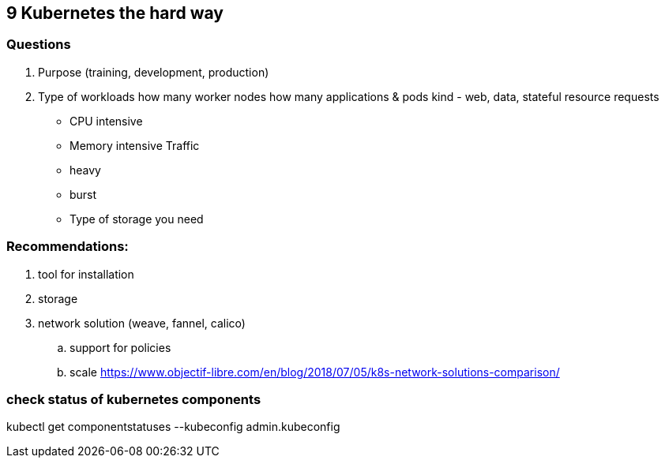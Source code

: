 == 9 Kubernetes the hard way
=== Questions
1. Purpose (training, development, production)
2. Type of workloads
how many worker nodes
how many applications & pods
kind - web, data, stateful
resource requests 
- CPU intensive
- Memory intensive
Traffic
- heavy
- burst
- Type of storage you need

=== Recommendations:
. tool for installation
. storage
. network solution (weave, fannel, calico)
.. support for policies
.. scale
https://www.objectif-libre.com/en/blog/2018/07/05/k8s-network-solutions-comparison/


=== check status of kubernetes components
kubectl get componentstatuses --kubeconfig admin.kubeconfig

